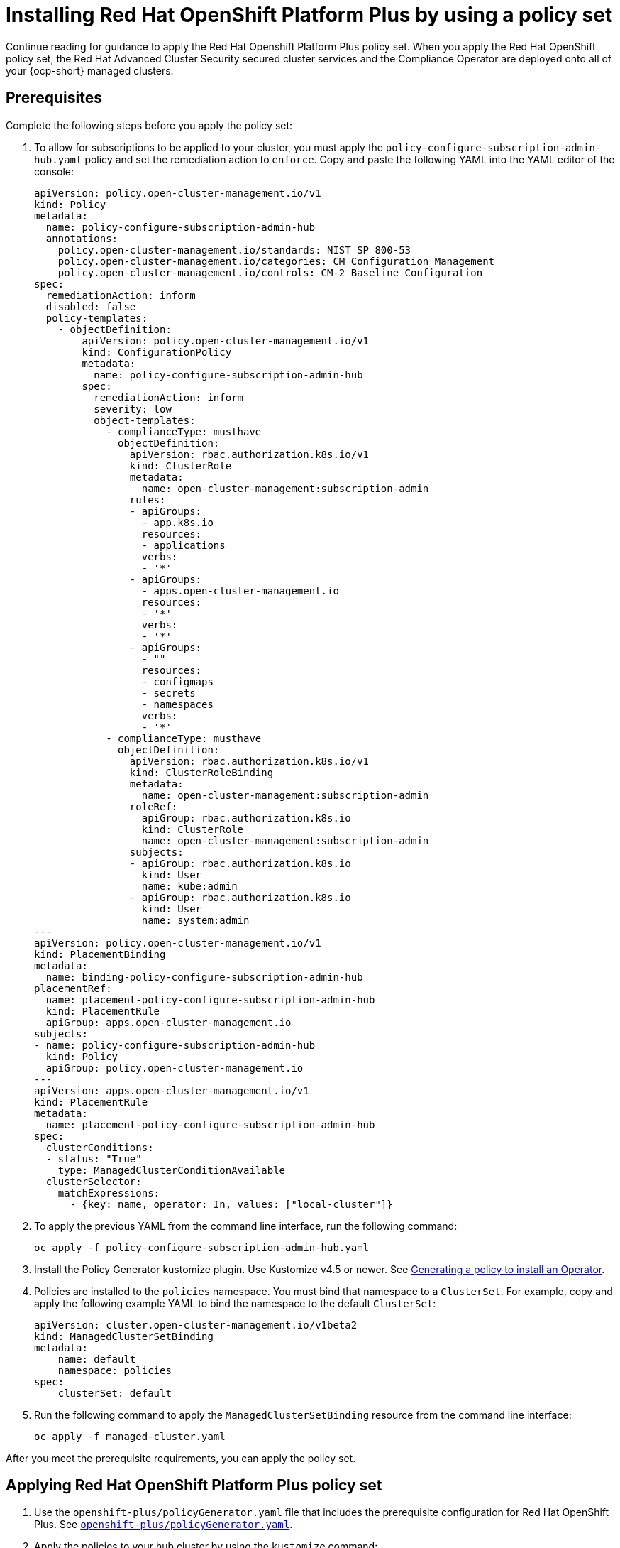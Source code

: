 [#install-opp-policy-set]
= Installing Red Hat OpenShift Platform Plus by using a policy set

Continue reading for guidance to apply the Red Hat Openshift Platform Plus policy set. When you apply the Red Hat OpenShift policy set, the Red Hat Advanced Cluster Security secured cluster services and the Compliance Operator are deployed onto all of your {ocp-short} managed clusters.

[#prerequisites-apply-opp-set]
== Prerequisites

Complete the following steps before you apply the policy set:

. To allow for subscriptions to be applied to your cluster, you must apply the `policy-configure-subscription-admin-hub.yaml` policy and set the remediation action to `enforce`. Copy and paste the following YAML into the YAML editor of the console:
+
[source,yaml]
----
apiVersion: policy.open-cluster-management.io/v1
kind: Policy
metadata:
  name: policy-configure-subscription-admin-hub
  annotations:
    policy.open-cluster-management.io/standards: NIST SP 800-53
    policy.open-cluster-management.io/categories: CM Configuration Management
    policy.open-cluster-management.io/controls: CM-2 Baseline Configuration
spec:
  remediationAction: inform
  disabled: false
  policy-templates:
    - objectDefinition:
        apiVersion: policy.open-cluster-management.io/v1
        kind: ConfigurationPolicy
        metadata:
          name: policy-configure-subscription-admin-hub
        spec:
          remediationAction: inform
          severity: low
          object-templates:
            - complianceType: musthave
              objectDefinition:
                apiVersion: rbac.authorization.k8s.io/v1
                kind: ClusterRole
                metadata:
                  name: open-cluster-management:subscription-admin
                rules:
                - apiGroups:
                  - app.k8s.io
                  resources:
                  - applications
                  verbs:
                  - '*'
                - apiGroups:
                  - apps.open-cluster-management.io
                  resources:
                  - '*'
                  verbs:
                  - '*'
                - apiGroups:
                  - ""
                  resources:
                  - configmaps
                  - secrets
                  - namespaces
                  verbs:
                  - '*'
            - complianceType: musthave
              objectDefinition:
                apiVersion: rbac.authorization.k8s.io/v1
                kind: ClusterRoleBinding
                metadata:
                  name: open-cluster-management:subscription-admin
                roleRef:
                  apiGroup: rbac.authorization.k8s.io
                  kind: ClusterRole
                  name: open-cluster-management:subscription-admin
                subjects:
                - apiGroup: rbac.authorization.k8s.io
                  kind: User
                  name: kube:admin
                - apiGroup: rbac.authorization.k8s.io
                  kind: User
                  name: system:admin
---
apiVersion: policy.open-cluster-management.io/v1
kind: PlacementBinding
metadata:
  name: binding-policy-configure-subscription-admin-hub
placementRef:
  name: placement-policy-configure-subscription-admin-hub
  kind: PlacementRule
  apiGroup: apps.open-cluster-management.io
subjects:
- name: policy-configure-subscription-admin-hub
  kind: Policy
  apiGroup: policy.open-cluster-management.io
---
apiVersion: apps.open-cluster-management.io/v1
kind: PlacementRule
metadata:
  name: placement-policy-configure-subscription-admin-hub
spec:
  clusterConditions:
  - status: "True"
    type: ManagedClusterConditionAvailable
  clusterSelector:
    matchExpressions:
      - {key: name, operator: In, values: ["local-cluster"]}
----
+
. To apply the previous YAML from the command line interface, run the following command:
+
----
oc apply -f policy-configure-subscription-admin-hub.yaml
----
. Install the Policy Generator kustomize plugin. Use Kustomize v4.5 or newer. See link:../gitops/gitops_policy__operator.adoc#gitops-policy-operator[Generating a policy to install an Operator].
. Policies are installed to the `policies` namespace. You must bind that namespace to a `ClusterSet`. For example, copy and apply the following example YAML to bind the namespace to the default `ClusterSet`:
+
[source,yaml]
----
apiVersion: cluster.open-cluster-management.io/v1beta2
kind: ManagedClusterSetBinding
metadata:
    name: default
    namespace: policies
spec:
    clusterSet: default
----
+
. Run the following command to apply the `ManagedClusterSetBinding` resource from the command line interface:
+
----
oc apply -f managed-cluster.yaml 
----

After you meet the prerequisite requirements, you can apply the policy set.

[#apply-opp-policy-set]
== Applying Red Hat OpenShift Platform Plus policy set

. Use the `openshift-plus/policyGenerator.yaml` file that includes the prerequisite configuration for Red Hat OpenShift Plus. See link:https://github.com/stolostron/policy-collection/blob/main/policygenerator/policy-sets/stable/openshift-plus/policyGenerator.yaml[`openshift-plus/policyGenerator.yaml`].

. Apply the policies to your hub cluster by using the `kustomize` command:
+
----
kustomize build --enable-alpha-plugins  | oc apply -f -
----
+
*Note:* For any components of OpenShift Platform Plus that you do not want to install, edit the `policyGenerator.yaml` file and remove or comment out the policies for those components.

[#additional-resource-opp-policy-set]
== Additional resources

- See xref:../governance/opp_policyset.adoc#opp-policy-set[Red Hat OpenShift Platform Plus policy set] for an overview of the policy set.
- Return to the beginning of the topic, <<install-opp-policy-set,Installing Red Hat OpenShift Platform Plus by using a policy set>>

